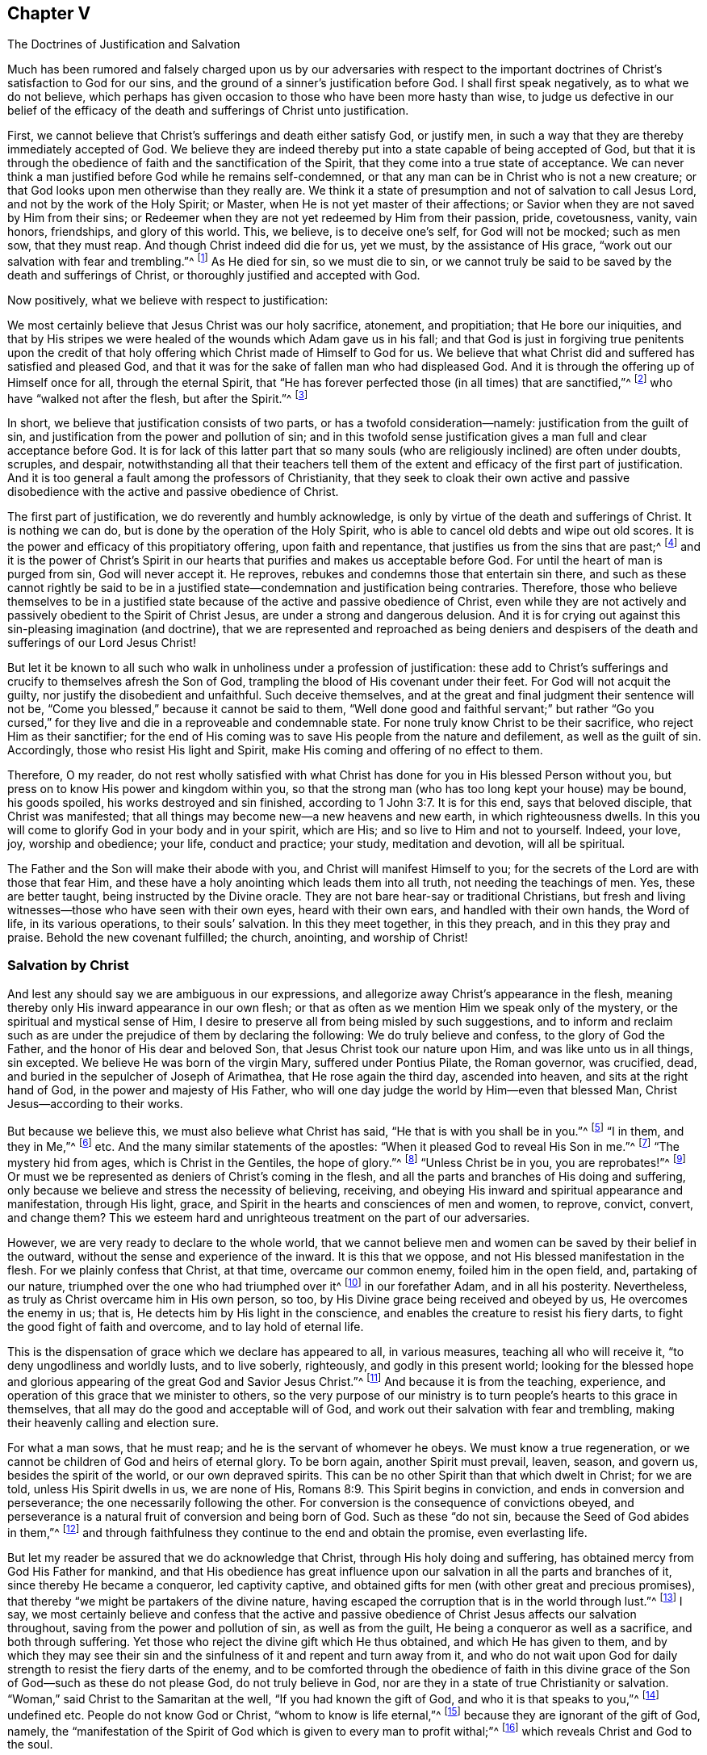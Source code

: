 [#ch5, short="The Doctrines of Justification and Salvation"]
== Chapter V

[.chapter-subtitle--blurb]
The Doctrines of Justification and Salvation

Much has been rumored and falsely charged upon us by our adversaries with
respect to the important doctrines of Christ`'s satisfaction to God for our sins,
and the ground of a sinner`'s justification before God.
I shall first speak negatively, as to what we do not believe,
which perhaps has given occasion to those who have been more hasty than wise,
to judge us defective in our belief of the efficacy of
the death and sufferings of Christ unto justification.

First, we cannot believe that Christ`'s sufferings and death either satisfy God,
or justify men, in such a way that they are thereby immediately accepted of God.
We believe they are indeed thereby put into a state capable of being accepted of God,
but that it is through the obedience of faith and the sanctification of the Spirit,
that they come into a true state of acceptance.
We can never think a man justified before God while he remains self-condemned,
or that any man can be in Christ who is not a new creature;
or that God looks upon men otherwise than they really are.
We think it a state of presumption and not of salvation to call Jesus Lord,
and not by the work of the Holy Spirit; or Master,
when He is not yet master of their affections;
or Savior when they are not saved by Him from their sins;
or Redeemer when they are not yet redeemed by Him from their passion, pride,
covetousness, vanity, vain honors, friendships, and glory of this world.
This, we believe, is to deceive one`'s self, for God will not be mocked;
such as men sow, that they must reap.
And though Christ indeed did die for us,
yet we must, by the assistance of His grace,
"`work out our salvation with fear and trembling.`"^
footnote:[Philippians 2:12]
As He died for sin, so we must die to sin,
or we cannot truly be said to be saved by the death and sufferings of Christ,
or thoroughly justified and accepted with God.

Now positively, what we believe with respect to justification:

We most certainly believe that Jesus Christ was our holy sacrifice, atonement,
and propitiation; that He bore our iniquities,
and that by His stripes we were healed of the wounds which Adam gave us in his fall;
and that God is just in forgiving true penitents upon the credit of
that holy offering which Christ made of Himself to God for us.
We believe that what Christ did and suffered has satisfied and pleased God,
and that it was for the sake of fallen man who had displeased God.
And it is through the offering up of Himself once for all, through the eternal Spirit,
that "`He has forever perfected those (in all times) that are sanctified,`"^
footnote:[Hebrews 10:14]
who have "`walked not after the flesh, but after the Spirit.`"^
footnote:[Romans 8:1,4]

In short, we believe that justification consists of two parts,
or has a twofold consideration--namely: justification from the guilt of sin,
and justification from the power and pollution of sin;
and in this twofold sense justification gives a man full and clear acceptance before God.
It is for lack of this latter part that so many souls
(who are religiously inclined)
are often under doubts, scruples, and despair,
notwithstanding all that their teachers tell them of the
extent and efficacy of the first part of justification.
And it is too general a fault among the professors of Christianity,
that they seek to cloak their own active and passive
disobedience with the active and passive obedience of Christ.

The first part of justification, we do reverently and humbly acknowledge,
is only by virtue of the death and sufferings of Christ.
It is nothing we can do, but is done by the operation of the Holy Spirit,
who is able to cancel old debts and wipe out old scores.
It is the power and efficacy of this propitiatory offering, upon faith and repentance,
that justifies us from the sins that are past;^
footnote:[See Romans 3:25]
and it is the power of Christ`'s Spirit in our hearts
that purifies and makes us acceptable before God.
For until the heart of man is purged from sin, God will never accept it.
He reproves, rebukes and condemns those that entertain sin there,
and such as these cannot rightly be said to be in a justified
state--condemnation and justification being contraries.
Therefore, those who believe themselves to be in a justified state
because of the active and passive obedience of Christ,
even while they are not actively and passively obedient to the Spirit of Christ Jesus,
are under a strong and dangerous delusion.
And it is for crying out against this sin-pleasing imagination (and doctrine),
that we are represented and reproached as being deniers and
despisers of the death and sufferings of our Lord Jesus Christ!

But let it be known to all such who walk in
unholiness under a profession of justification:
these add to Christ`'s sufferings and crucify to themselves afresh the Son of God,
trampling the blood of His covenant under their feet.
For God will not acquit the guilty, nor justify the disobedient and unfaithful.
Such deceive themselves, and at the great and final judgment their sentence will not be,
"`Come you blessed,`" because it cannot be said to them,
"`Well done good and faithful servant;`" but rather "`Go you cursed,`"
for they live and die in a reproveable and condemnable state.
For none truly know Christ to be their sacrifice, who reject Him as their sanctifier;
for the end of His coming was to save His people from the nature and defilement,
as well as the guilt of sin.
Accordingly, those who resist His light and Spirit,
make His coming and offering of no effect to them.

Therefore, O my reader,
do not rest wholly satisfied with what Christ has done
for you in His blessed Person without you,
but press on to know His power and kingdom within you,
so that the strong man (who has too long kept your house) may be bound,
his goods spoiled, his works destroyed and sin finished,
according to 1 John 3:7. It is for this end, says that beloved disciple,
that Christ was manifested; that all things may become new--a new heavens and new earth,
in which righteousness dwells.
In this you will come to glorify God in your body and in your spirit, which are His;
and so live to Him and not to yourself.
Indeed, your love, joy, worship and obedience; your life, conduct and practice;
your study, meditation and devotion, will all be spiritual.

The Father and the Son will make their abode with you,
and Christ will manifest Himself to you;
for the secrets of the Lord are with those that fear Him,
and these have a holy anointing which leads them into all truth,
not needing the teachings of men.
Yes, these are better taught, being instructed by the Divine oracle.
They are not bare hear-say or traditional Christians,
but fresh and living witnesses--those who have seen with their own eyes,
heard with their own ears, and handled with their own hands, the Word of life,
in its various operations, to their souls`' salvation.
In this they meet together, in this they preach, and in this they pray and praise.
Behold the new covenant fulfilled; the church, anointing, and worship of Christ!

=== Salvation by Christ

And lest any should say we are ambiguous in our expressions,
and allegorize away Christ`'s appearance in the flesh,
meaning thereby only His inward appearance in our own flesh;
or that as often as we mention Him we speak only of the mystery,
or the spiritual and mystical sense of Him,
I desire to preserve all from being misled by such suggestions,
and to inform and reclaim such as are under the
prejudice of them by declaring the following:
We do truly believe and confess, to the glory of God the Father,
and the honor of His dear and beloved Son, that Jesus Christ took our nature upon Him,
and was like unto us in all things, sin excepted.
We believe He was born of the virgin Mary, suffered under Pontius Pilate,
the Roman governor, was crucified, dead,
and buried in the sepulcher of Joseph of Arimathea, that He rose again the third day,
ascended into heaven, and sits at the right hand of God,
in the power and majesty of His Father,
who will one day judge the world by Him--even that blessed Man,
Christ Jesus--according to their works.

But because we believe this, we must also believe what Christ has said,
"`He that is with you shall be in you.`"^
footnote:[John 14:17]
"`I in them, and they in Me,`"^
footnote:[John 14:20]
etc.
And the many similar statements of the apostles:
"`When it pleased God to reveal His Son in me.`"^
footnote:[Galatians 1:16]
"`The mystery hid from ages, which is Christ in the Gentiles, the hope of glory.`"^
footnote:[Colossians 1:27]
"`Unless Christ be in you, you are reprobates!`"^
footnote:[2 Corinthians 13:5]
Or must we be represented as deniers of Christ`'s coming in the flesh,
and all the parts and branches of His doing and suffering,
only because we believe and stress the necessity of believing, receiving,
and obeying His inward and spiritual appearance and manifestation, through His light,
grace, and Spirit in the hearts and consciences of men and women, to reprove, convict,
convert, and change them?
This we esteem hard and unrighteous treatment on the part of our adversaries.

However, we are very ready to declare to the whole world,
that we cannot believe men and women can be saved by their belief in the outward,
without the sense and experience of the inward.
It is this that we oppose, and not His blessed manifestation in the flesh.
For we plainly confess that Christ, at that time, overcame our common enemy,
foiled him in the open field, and, partaking of our nature,
triumphed over the one who had triumphed over it^
footnote:[i.e. the nature of man,
referring to Satan`'s conquest and long reign in and over the fallen nature of humanity.]
in our forefather Adam, and in all his posterity.
Nevertheless, as truly as Christ overcame him in His own person, so too,
by His Divine grace being received and obeyed by us, He overcomes the enemy in us;
that is, He detects him by His light in the conscience,
and enables the creature to resist his fiery darts,
to fight the good fight of faith and overcome, and to lay hold of eternal life.

This is the dispensation of grace which we declare has appeared to all,
in various measures, teaching all who will receive it,
"`to deny ungodliness and worldly lusts, and to live soberly, righteously,
and godly in this present world;
looking for the blessed hope and glorious appearing of
the great God and Savior Jesus Christ.`"^
footnote:[Titus 2:11]
And because it is from the teaching, experience,
and operation of this grace that we minister to others,
so the very purpose of our ministry is to turn
people`'s hearts to this grace in themselves,
that all may do the good and acceptable will of God,
and work out their salvation with fear and trembling,
making their heavenly calling and election sure.

For what a man sows, that he must reap;
and he is the servant of whomever he obeys.
We must know a true regeneration,
or we cannot be children of God and heirs of eternal glory.
To be born again, another Spirit must prevail, leaven, season, and govern us,
besides the spirit of the world, or our own depraved spirits.
This can be no other Spirit than that which dwelt in Christ; for we are told,
unless His Spirit dwells in us, we are none of His, Romans 8:9.
This Spirit begins in conviction, and ends in conversion and perseverance;
the one necessarily following the other.
For conversion is the consequence of convictions obeyed,
and perseverance is a natural fruit of conversion and being born of God.
Such as these "`do not sin, because the Seed of God abides in them,`"^
footnote:[1 John 3:9]
and through faithfulness they continue to the end and obtain the promise,
even everlasting life.

But let my reader be assured that we do acknowledge that Christ,
through His holy doing and suffering, has obtained mercy from God His Father for mankind,
and that His obedience has great influence upon our
salvation in all the parts and branches of it,
since thereby He became a conqueror, led captivity captive,
and obtained gifts for men (with other great and precious promises),
that thereby "`we might be partakers of the divine nature,
having escaped the corruption that is in the world through lust.`"^
footnote:[2 Peter 1:4]
I say, we most certainly believe and confess that the active and passive
obedience of Christ Jesus affects our salvation throughout,
saving from the power and pollution of sin, as well as from the guilt,
He being a conqueror as well as a sacrifice, and both through suffering.
Yet those who reject the divine gift which He thus obtained,
and which He has given to them,
and by which they may see their sin and the sinfulness
of it and repent and turn away from it,
and who do not wait upon God for daily strength to resist the fiery darts of the enemy,
and to be comforted through the obedience of faith in this divine
grace of the Son of God--such as these do not please God,
do not truly believe in God,
nor are they in a state of true Christianity or salvation.
"`Woman,`" said Christ to the Samaritan at the well,
"`If you had known the gift of God, and who it is that speaks to you,`"^
footnote:[John 4:10]
undefined etc.
People do not know God or Christ, "`whom to know is life eternal,`"^
footnote:[John 17:3]
because they are ignorant of the gift of God, namely,
the "`manifestation of the Spirit of God which is given to every man to profit withal;`"^
footnote:[1 Corinthians 12:7]
which reveals Christ and God to the soul.

Flesh and blood cannot do it;
being educated at Oxford and Cambridge cannot do it;
languages and philosophy cannot do it;
for those "`who through wisdom did not know God,`"^
footnote:[1 Corinthians 1:21]
had these things for their wisdom.
They were strong, deep, and accurate in such learning;
but alas, they were clouded, puffed up,
and set further off from the inward and saving knowledge of
God because they sought for it where it cannot be found.
Yet the key of David is another thing, which shuts and no man opens,
and opens and no man shuts.
And all who receive the gift of God into their hearts do find this key,
and it opens to them the knowledge of God and of themselves,
and gives them quite another sight, taste,
and judgment of things than their intellectual or traditional knowledge can afford them.
This is the beginning of the new creation of God, and by it we become new creatures.

We are therefore bold to declare that there is no other way like this,
by which people can come into Christ, or be true Christians,
or receive the advantage that comes by the sufferings and death of the Lord Jesus Christ.

And therefore we say--and upon good authority, even that of our own experience,
as well as that of the Scriptures of Truth--that Christ will
prove no saving sacrifice for those who refuse to obey Him.
They that reject the gift, deny the Giver,
instead of rejecting themselves for the Giver`'s sake.
O that people were wise,
that they would consider their latter end and
the things that make for their eternal peace!
Why should they perish in a vain hope of life, while death still reigns within?
Or why do they hope to live forever with God, when they do not live unto Him,
nor walk with Him now?
Awake you that sleep in your sin, or at best, in your self-righteousness!
Awake, I say, and Christ shall give you life!
For He is the Lord from heaven, the life-giving Spirit, who quickens us by His Spirit,
if we do not resist it and quench it by our disobedience, but rather receive,
love and obey it, in all its holy leadings and teachings.
"`For as many as are led by the Spirit of God, these are sons of God.`"^
footnote:[Romans 8:14]

To this Holy Spirit I commend my reader, that you may the better see where He is,
and come to the true belief and advantage of the doings and
sufferings of our blessed Lord and Savior Jesus Christ.
For truly He saves from the power and pollution of sin, as well as the guilt of sin,
in all who will hear His knocks, open the door of their hearts to Him,
and allow Him to work a real and thorough reformation in and for them.
In this way the benefit, virtue, and efficacy of His doings and sufferings without us,
will come to be livingly and effectually applied and experienced within us,
and a fellowship with Christ in His death and sufferings will be felt and known,
according to the doctrine of the apostles.
But those who continue to live in that sin which made Christ suffer,
show they do not know Him, though they profess to be saved by His death and sufferings.

I conclude this chapter with this earnest desire:
that however people may mistake, misconstrue,
or misrepresent our views on this important subject,
they would not deceive themselves in the great business of their own salvation,
and while happily declaring that Christ has done all,
be found disowned by Him on the last day.
Read the 7th of Matthew:
it is the one who hears Christ--the great Word of God--and does what He enjoins,
commands, and recommends by His own blessed example,
that is compared to a wise builder with a strong foundation.
No other house will stand in the final shaking and judgment.
For this reason we are often plain, direct,
and earnest with people to consider that Christ came not to save them in,
but from, their sins.
Those who think to dismiss themselves from His yoke and burden, His cross and example,
and secure themselves by praising Christ for His having done all for them
(while He has wrought little or nothing in them,
nor have they parted with anything for the love of Him)
will finally awake in a dreadful surprise,
at the sound of the last trumpet, and this sad and irrevocable sentence,
"`Depart from Me you workers of iniquity, I do not know you.`"^
footnote:[Matthew 7:23; Luke 13:27]
May all avoid this terrible end by timely hearkening to wisdom`'s voice,
and turning at her reproof.
For surely she will lead you in the ways of righteousness,
and in the midst of the paths of judgment your souls will come to inherit
substance--even durable riches and righteousness in the kingdom of God.
